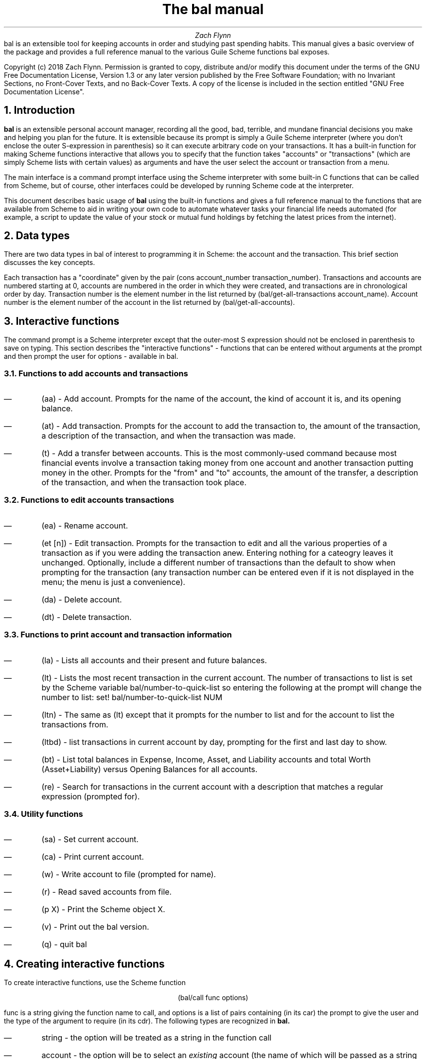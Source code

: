 .RP no
\R'PD 0.6v'
\R'PS 10000'
.ND
.TL
The
.CW bal
manual
.AU
Zach Flynn
.AB no
.CW bal
is an extensible tool for keeping accounts in order and studying past spending habits. This manual gives a basic overview of the package and provides a full reference manual to the various Guile Scheme functions
.CW bal
exposes.

Copyright (c) 2018 Zach Flynn.
Permission is granted to copy, distribute and/or modify this document
under the terms of the GNU Free Documentation License, Version 1.3
or any later version published by the Free Software Foundation;
with no Invariant Sections, no Front-Cover Texts, and no Back-Cover Texts.
A copy of the license is included in the section entitled "GNU
Free Documentation License".
.AE

.NH
Introduction
.LP
.B bal
is an extensible personal account manager, recording all the good, bad, terrible, and mundane financial decisions you make and helping you plan for the future. It is extensible because its prompt is simply a Guile Scheme interpreter (where you don't enclose the outer S-expression in parenthesis) so it can execute arbitrary code on your transactions. It has a built-in function for making Scheme functions interactive that allows you to specify that the function takes "accounts" or "transactions" (which are simply Scheme lists with certain values) as arguments and have the user select the account or transaction from a menu.
.LP
The main interface is a command prompt interface using the Scheme interpreter with some built-in C functions that can be called from Scheme, but of course, other interfaces could be developed by running Scheme code at the interpreter.
.LP
This document describes basic usage of
.B bal
using the built-in functions and gives a full reference manual to the functions that are available from Scheme to aid in writing your own code to automate whatever tasks your financial life needs automated (for example, a script to update the value of your stock or mutual fund holdings by fetching the latest prices from the internet).
.NH
Data types
.LP
There are two data types in
.CW bal
of interest to programming it in Scheme: the account
and the transaction.  This brief section discusses the key concepts.
.LP
Each transaction has a "coordinate" given by the pair (cons account_number transaction_number).  Transactions and accounts are numbered starting at 0, accounts are numbered in the order in which they were created, and transactions are in chronological order by day.  Transaction number is the element number in the list returned by
.CW "(bal/get-all-transactions account_name)."
Account number is the element number of the account in the list returned by
.CW "(bal/get-all-accounts)."
.NH
Interactive functions
.LP
The command prompt is a Scheme interpreter except that the outer-most S expression should not be enclosed in parenthesis to save on typing.  This section describes the "interactive functions" - functions that can be entered without arguments at the prompt and then prompt the user for options - available in
.CW bal.
.NH 2
Functions to add accounts and transactions
.IP \(em
.CW "(aa)"
- Add account. Prompts for the name of the account, the kind of account it is, and its opening balance.
.IP \(em
.CW "(at)"
- Add transaction.  Prompts for the account to add the transaction to, the amount of the transaction, a description of the transaction, and when the transaction was made.
.IP \(em
.CW "(t)"
- Add a transfer between accounts.  This is the most commonly-used command because most financial events involve a transaction taking money from one account and another transaction putting money in the other.  Prompts for the "from" and "to" accounts, the amount of the transfer, a description of the transaction, and when the transaction took place.
.NH 2
Functions to edit accounts transactions
.IP \(em
.CW "(ea)"
- Rename account.
.IP \(em
.CW "(et [n])"
- Edit transaction.  Prompts for the transaction to edit and all the various properties of a transaction as if you were adding the transaction anew.  Entering nothing for a cateogry leaves it unchanged.  Optionally, include a different number of transactions than the default to show when prompting for the transaction (any transaction number can be entered even if it is not displayed in the menu; the menu is just a convenience).
.IP \(em
.CW "(da)"
- Delete account.
.IP \(em
.CW "(dt)"
- Delete transaction.
.NH 2
Functions to print account and transaction information
.IP \(em
.CW "(la)"
- Lists all accounts and their present and future balances.
.IP \(em
.CW "(lt)"
- Lists the most recent transaction in the current account.  The number of transactions to list is set by the Scheme variable
.CW bal/number-to-quick-list
so entering the following at the prompt will change the number to list:
.CW "set! bal/number-to-quick-list NUM"
.IP \(em
.CW "(ltn)"
- The same as
.CW "(lt)"
except that it prompts for the number to list and for the account to
list the transactions from.
.IP \(em
.CW "(ltbd)"
- list transactions in current account by day, prompting for the first
and last day to show.
.IP \(em
.CW "(bt)"
- List total balances in Expense, Income, Asset, and Liability accounts and total Worth (Asset+Liability) versus Opening Balances for all accounts.
.IP \(em
.CW "(re)"
- Search for transactions in the current account with a description that matches a regular expression (prompted for).
.NH 2
Utility functions
.IP \(em
.CW "(sa)"
- Set current account.
.IP \(em
.CW "(ca)"
- Print current account.
.IP \(em
.CW "(w)"
- Write account to file (prompted for name).
.IP \(em
.CW "(r)"
- Read saved accounts from file.
.IP \(em
.CW "(p X)"
- Print the Scheme object
.CW "X."
.IP \(em
.CW "(v)"
- Print out the
.CW bal
version.
.IP \(em
.CW "(q)"
- quit
.CW bal
.NH
Creating interactive functions
.LP
To create interactive functions, use the Scheme function
.LP
.DS C
.ft CW
(bal/call func options)
.DE
.LP
.ad l
.CW func
is a string giving the function name to call, and
.CW options
is a list of pairs containing (in its car) the prompt to give the user and the type of the argument to require (in its cdr).  The following types are recognized in
.B bal.
.IP \(em
string - the option will be treated as a string in the function call
.IP \(em
account - the option will be to select an
.I existing
account (the name of which will be passed as a string to the function
call).
.IP \(em
current_account - the name of the current account will be passed as a string (the user will not see a prompt for this option).
.IP \(em
type - prompt to select an account type (Asset, Liability, Income, Expense).
.IP \(em
transaction - prompt to select an existing transaction, passed as a pair giving the account number and the transaction number.
.IP \(em
daystr - prompt to select a year, a month, and a day, passed as a string in YYYY-MM-DD format.
.IP \(em
day - prompt to select a year, a month, and a day, passed as a list with three integers in the following order: day, month, year.
.IP \(em
other - passed exactly as entered (the user can enter any Scheme expression and it will just be copied as an argument to the function).
.LP
.B Example.
The interactive function
.CW "(t)"
creates a transfer from one account to another account.  It is written in the following way,
.DS I
.ft CW
(define t
  (lambda ()
    (bal/call "bal/t"
              (list
               (cons "To Account" "account")
               (cons "From Account" "account")
               (cons "Amount" "real")
               (cons "Description" "string")
               (cons "Day" "daystr")))))
.DE
.CW "bal/t"
is also a Scheme function. It adds a negative transactions to the "from account" and a positive transaction to the "to account". Its source is,
.DS I
.ft CW
(define bal/t
  (lambda (to-account from-account amount desc day)
    (let ((to-type (list-ref (bal/get-account to-account) 1))
          (from-type (list-ref (bal/get-account from-account) 1)))
      (bal/at to-account amount desc day)
      (bal/at from-account (* -1 amount) desc day))))
.DE
.NH
Non-interactive functions
.LP
.IP \(em
.CW "(bal/at account amount desc day)"
- adds a transaction to an account where
.CW account
is the name of the account,
.CW amount
is the amount of the transaction,
.CW desc
is a string describing the transaction, and
.CW day
gives the day of the transaction in YYYY-MM-DD format.
.IP \(em
.CW "(bal/aa name type ob)"
- adds a new account with name
.CW name
and
.CW type
is one of ("expense", "income", "asset", "liability") and gives the type of the account and
.CW ob
gives the opening balance for the account.
.IP \(em
.CW "(bal/et (cons account_number transaction_number))"
- edits transaction located at
.CW account_number
and
.CW transaction_number
with interactive prompts for what to modify.  To programmatically modify transactions, delete and add the transaction with
.CW bal/dt
and
.CW bal/at.
.IP \(em
.CW "(bal/ea current_account_name new_name)"
- rename account from
.CW current_account_name
to
.CW new_name.
.IP \(em
.CW "(bal/da account_name)"
- delete account with name
.CW account_name.
.IP \(em
.CW "(bal/dt (cons account_number transaction_number))"
- delete transaction.
.IP \(em
.CW "(bal/get-current-account)"
- returns a string with the name of the current account.
.IP \(em
.CW "(bal/get-number-of-accounts)"
- return the number of accounts.
.IP \(em
.CW "(bal/get-transactions account_name how_many)"
- Return
.CW how_many
of the latest transactions from account with
.CW account_name.
.IP \(em
.CW "(bal/get-all-transactions account_name)"
- Return all transactions from
.CW account_name.
Each transaction is a five element list with elements (description, amount, year, month, day).
.IP \(em
.CW "(bal/get-transactions-by-regex account_name regex)"
- Return all transactions from
.CW account_name
with descriptions that match
.C regex.
.IP \(em
.CW "(bal/get-account account_name)"
- Returns the account with name
.CW account_name,
a four element list, (name,type_of_account,number_transactions,opening_balance).
.IP \(em
.CW "(bal/get-all-accounts)"
- Returns a list of all the accounts where each account is a four element list, (name,type_of_account,number_transactions,opening_balance).
.IP \(em
.CW "(bal/get-transaction-by-location account_num transact_num)"
- Returns the transaction at account number and transaction number, a five-element list (description, amount, year, month, day).
.IP \(em
.CW "(bal/get-account-by-location account_num)"
- Return account corresponding to
.CW acocunt_num.
.IP \(em
.CW "(bal/get-transactions-by-day account_name first_day last_day)"
- Return a list of transactions between the
.CW first_day
and
.CW last_day
within the account with name
.CW account_name.  Both days are in YYYY-MM-DD format.
.IP \(em
.CW "(bal/total-account account_name)"
- Returns the sum of all transactions within the account with name,
.CW account_name.
.IP \(em
.CW "(bal/total-all-accounts)"
- Returns a list of pairs where each pair has in its
.CW car
the name of the account and in its
.CW cdr
the sum of all transactions within that account.
.IP \(em
.CW "(bal/total-by-account-type)"
- Returns a list of pairs which have in their
.CW car
the name of the account type (Income, Expense, Asset, Liability), "Worth" (Assets + Liabilities), and "Balances" (for total opening balances) and in its
.CW cdr
the total sum of transactions within each account type.
.IP \(em
.CW "(bal/set-account account_name)"
- Sets the current account to
.CW account_name.
.IP \(em
.CW "(bal/write file)"
- Writes all accounts to
.CW file.
.IP \(em
.CW "(bal/read file)"
- Read in accounts from
.CW file.
.IP \(em
.CW "(bal/get-current-file)"
- Returns the name of the current default save file.
.IP \(em
.CW "(bal/set-select-transact-number num)"
- Sets number of transactions to show when selecting a transaction to
.CW num.
On any transaction selection screen you can enter any transaction number whether it is displayed.
.IP \(em
.CW "(bal/v)"
- Returns a string giving the version of
.CW bal.
.IP \(em
.CW "(bal/t to_account from_account amount desc day)"
- Transfers from
.CW from_account
to
.CW to_account
a transaction in
.CW amount
with description
.CW desc
on day (in YYYY-MM-DD format)
.CW day.
.NH
GNU Free Documentation License
.LP
.ce 2
                GNU Free Documentation License
                 Version 1.3, 3 November 2008
.ce 0

Copyright (C) 2000, 2001, 2002, 2007, 2008 Free Software Foundation, Inc.
Everyone is permitted to copy and distribute verbatim copies
of this license document, but changing it is not allowed.

0. PREAMBLE

The purpose of this License is to make a manual, textbook, or other
functional and useful document "free" in the sense of freedom: to
assure everyone the effective freedom to copy and redistribute it,
with or without modifying it, either commercially or noncommercially.
Secondarily, this License preserves for the author and publisher a way
to get credit for their work, while not being considered responsible
for modifications made by others.

This License is a kind of "copyleft", which means that derivative
works of the document must themselves be free in the same sense.  It
complements the GNU General Public License, which is a copyleft
license designed for free software.

We have designed this License in order to use it for manuals for free
software, because free software needs free documentation: a free
program should come with manuals providing the same freedoms that the
software does.  But this License is not limited to software manuals;
it can be used for any textual work, regardless of subject matter or
whether it is published as a printed book.  We recommend this License
principally for works whose purpose is instruction or reference.


1. APPLICABILITY AND DEFINITIONS

This License applies to any manual or other work, in any medium, that
contains a notice placed by the copyright holder saying it can be
distributed under the terms of this License.  Such a notice grants a
world-wide, royalty-free license, unlimited in duration, to use that
work under the conditions stated herein.  The "Document", below,
refers to any such manual or work.  Any member of the public is a
licensee, and is addressed as "you".  You accept the license if you
copy, modify or distribute the work in a way requiring permission
under copyright law.

A "Modified Version" of the Document means any work containing the
Document or a portion of it, either copied verbatim, or with
modifications and/or translated into another language.

A "Secondary Section" is a named appendix or a front-matter section of
the Document that deals exclusively with the relationship of the
publishers or authors of the Document to the Document's overall
subject (or to related matters) and contains nothing that could fall
directly within that overall subject.  (Thus, if the Document is in
part a textbook of mathematics, a Secondary Section may not explain
any mathematics.)  The relationship could be a matter of historical
connection with the subject or with related matters, or of legal,
commercial, philosophical, ethical or political position regarding
them.

The "Invariant Sections" are certain Secondary Sections whose titles
are designated, as being those of Invariant Sections, in the notice
that says that the Document is released under this License.  If a
section does not fit the above definition of Secondary then it is not
allowed to be designated as Invariant.  The Document may contain zero
Invariant Sections.  If the Document does not identify any Invariant
Sections then there are none.

The "Cover Texts" are certain short passages of text that are listed,
as Front-Cover Texts or Back-Cover Texts, in the notice that says that
the Document is released under this License.  A Front-Cover Text may
be at most 5 words, and a Back-Cover Text may be at most 25 words.

A "Transparent" copy of the Document means a machine-readable copy,
represented in a format whose specification is available to the
general public, that is suitable for revising the document
straightforwardly with generic text editors or (for images composed of
pixels) generic paint programs or (for drawings) some widely available
drawing editor, and that is suitable for input to text formatters or
for automatic translation to a variety of formats suitable for input
to text formatters.  A copy made in an otherwise Transparent file
format whose markup, or absence of markup, has been arranged to thwart
or discourage subsequent modification by readers is not Transparent.
An image format is not Transparent if used for any substantial amount
of text.  A copy that is not "Transparent" is called "Opaque".

Examples of suitable formats for Transparent copies include plain
ASCII without markup, Texinfo input format, LaTeX input format, SGML
or XML using a publicly available DTD, and standard-conforming simple
HTML, PostScript or PDF designed for human modification.  Examples of
transparent image formats include PNG, XCF and JPG.  Opaque formats
include proprietary formats that can be read and edited only by
proprietary word processors, SGML or XML for which the DTD and/or
processing tools are not generally available, and the
machine-generated HTML, PostScript or PDF produced by some word
processors for output purposes only.

The "Title Page" means, for a printed book, the title page itself,
plus such following pages as are needed to hold, legibly, the material
this License requires to appear in the title page.  For works in
formats which do not have any title page as such, "Title Page" means
the text near the most prominent appearance of the work's title,
preceding the beginning of the body of the text.

The "publisher" means any person or entity that distributes copies of
the Document to the public.

A section "Entitled XYZ" means a named subunit of the Document whose
title either is precisely XYZ or contains XYZ in parentheses following
text that translates XYZ in another language.  (Here XYZ stands for a
specific section name mentioned below, such as "Acknowledgements",
"Dedications", "Endorsements", or "History".)  To "Preserve the Title"
of such a section when you modify the Document means that it remains a
section "Entitled XYZ" according to this definition.

The Document may include Warranty Disclaimers next to the notice which
states that this License applies to the Document.  These Warranty
Disclaimers are considered to be included by reference in this
License, but only as regards disclaiming warranties: any other
implication that these Warranty Disclaimers may have is void and has
no effect on the meaning of this License.

2. VERBATIM COPYING

You may copy and distribute the Document in any medium, either
commercially or noncommercially, provided that this License, the
copyright notices, and the license notice saying this License applies
to the Document are reproduced in all copies, and that you add no
other conditions whatsoever to those of this License.  You may not use
technical measures to obstruct or control the reading or further
copying of the copies you make or distribute.  However, you may accept
compensation in exchange for copies.  If you distribute a large enough
number of copies you must also follow the conditions in section 3.

You may also lend copies, under the same conditions stated above, and
you may publicly display copies.


3. COPYING IN QUANTITY

If you publish printed copies (or copies in media that commonly have
printed covers) of the Document, numbering more than 100, and the
Document's license notice requires Cover Texts, you must enclose the
copies in covers that carry, clearly and legibly, all these Cover
Texts: Front-Cover Texts on the front cover, and Back-Cover Texts on
the back cover.  Both covers must also clearly and legibly identify
you as the publisher of these copies.  The front cover must present
the full title with all words of the title equally prominent and
visible.  You may add other material on the covers in addition.
Copying with changes limited to the covers, as long as they preserve
the title of the Document and satisfy these conditions, can be treated
as verbatim copying in other respects.

If the required texts for either cover are too voluminous to fit
legibly, you should put the first ones listed (as many as fit
reasonably) on the actual cover, and continue the rest onto adjacent
pages.

If you publish or distribute Opaque copies of the Document numbering
more than 100, you must either include a machine-readable Transparent
copy along with each Opaque copy, or state in or with each Opaque copy
a computer-network location from which the general network-using
public has access to download using public-standard network protocols
a complete Transparent copy of the Document, free of added material.
If you use the latter option, you must take reasonably prudent steps,
when you begin distribution of Opaque copies in quantity, to ensure
that this Transparent copy will remain thus accessible at the stated
location until at least one year after the last time you distribute an
Opaque copy (directly or through your agents or retailers) of that
edition to the public.

It is requested, but not required, that you contact the authors of the
Document well before redistributing any large number of copies, to
give them a chance to provide you with an updated version of the
Document.


4. MODIFICATIONS

You may copy and distribute a Modified Version of the Document under
the conditions of sections 2 and 3 above, provided that you release
the Modified Version under precisely this License, with the Modified
Version filling the role of the Document, thus licensing distribution
and modification of the Modified Version to whoever possesses a copy
of it.  In addition, you must do these things in the Modified Version:

A. Use in the Title Page (and on the covers, if any) a title distinct from that of the Document, and from those of previous versions
(which should, if there were any, be listed in the History section
of the Document).  You may use the same title as a previous version
if the original publisher of that version gives permission.
   
B. List on the Title Page, as authors, one or more persons or entities
responsible for authorship of the modifications in the Modified
Version, together with at least five of the principal authors of the
Document (all of its principal authors, if it has fewer than five),
unless they release you from this requirement.
   
C. State on the Title page the name of the publisher of the
Modified Version, as the publisher.
   
D. Preserve all the copyright notices of the Document.

E. Add an appropriate copyright notice for your modifications
adjacent to the other copyright notices.
   
F. Include, immediately after the copyright notices, a license notice
giving the public permission to use the Modified Version under the
terms of this License, in the form shown in the Addendum below.
   
G. Preserve in that license notice the full lists of Invariant Sections
and required Cover Texts given in the Document's license notice.
   
H. Include an unaltered copy of this License.

I. Preserve the section Entitled "History", Preserve its Title, and add
to it an item stating at least the title, year, new authors, and
publisher of the Modified Version as given on the Title Page.  If
there is no section Entitled "History" in the Document, create one
stating the title, year, authors, and publisher of the Document as
given on its Title Page, then add an item describing the Modified
Version as stated in the previous sentence.
   
J. Preserve the network location, if any, given in the Document for
public access to a Transparent copy of the Document, and likewise
the network locations given in the Document for previous versions
it was based on.  These may be placed in the "History" section.
You may omit a network location for a work that was published at
least four years before the Document itself, or if the original
publisher of the version it refers to gives permission.
   
K. For any section Entitled "Acknowledgements" or "Dedications",
Preserve the Title of the section, and preserve in the section all
the substance and tone of each of the contributor acknowledgements
and/or dedications given therein.
   
L. Preserve all the Invariant Sections of the Document,
unaltered in their text and in their titles.  Section numbers
or the equivalent are not considered part of the section titles.
   
M. Delete any section Entitled "Endorsements".  Such a section
may not be included in the Modified Version.
   
N. Do not retitle any existing section to be Entitled "Endorsements"
or to conflict in title with any Invariant Section.
   
O. Preserve any Warranty Disclaimers.

If the Modified Version includes new front-matter sections or
appendices that qualify as Secondary Sections and contain no material
copied from the Document, you may at your option designate some or all
of these sections as invariant.  To do this, add their titles to the
list of Invariant Sections in the Modified Version's license notice.
These titles must be distinct from any other section titles.

You may add a section Entitled "Endorsements", provided it contains
nothing but endorsements of your Modified Version by various
parties--for example, statements of peer review or that the text has
been approved by an organization as the authoritative definition of a
standard.

You may add a passage of up to five words as a Front-Cover Text, and a
passage of up to 25 words as a Back-Cover Text, to the end of the list
of Cover Texts in the Modified Version.  Only one passage of
Front-Cover Text and one of Back-Cover Text may be added by (or
through arrangements made by) any one entity.  If the Document already
includes a cover text for the same cover, previously added by you or
by arrangement made by the same entity you are acting on behalf of,
you may not add another; but you may replace the old one, on explicit
permission from the previous publisher that added the old one.

The author(s) and publisher(s) of the Document do not by this License
give permission to use their names for publicity for or to assert or
imply endorsement of any Modified Version.


5. COMBINING DOCUMENTS

You may combine the Document with other documents released under this
License, under the terms defined in section 4 above for modified
versions, provided that you include in the combination all of the
Invariant Sections of all of the original documents, unmodified, and
list them all as Invariant Sections of your combined work in its
license notice, and that you preserve all their Warranty Disclaimers.

The combined work need only contain one copy of this License, and
multiple identical Invariant Sections may be replaced with a single
copy.  If there are multiple Invariant Sections with the same name but
different contents, make the title of each such section unique by
adding at the end of it, in parentheses, the name of the original
author or publisher of that section if known, or else a unique number.
Make the same adjustment to the section titles in the list of
Invariant Sections in the license notice of the combined work.

In the combination, you must combine any sections Entitled "History"
in the various original documents, forming one section Entitled
"History"; likewise combine any sections Entitled "Acknowledgements",
and any sections Entitled "Dedications".  You must delete all sections
Entitled "Endorsements".


6. COLLECTIONS OF DOCUMENTS

You may make a collection consisting of the Document and other
documents released under this License, and replace the individual
copies of this License in the various documents with a single copy
that is included in the collection, provided that you follow the rules
of this License for verbatim copying of each of the documents in all
other respects.

You may extract a single document from such a collection, and
distribute it individually under this License, provided you insert a
copy of this License into the extracted document, and follow this
License in all other respects regarding verbatim copying of that
document.


7. AGGREGATION WITH INDEPENDENT WORKS

A compilation of the Document or its derivatives with other separate
and independent documents or works, in or on a volume of a storage or
distribution medium, is called an "aggregate" if the copyright
resulting from the compilation is not used to limit the legal rights
of the compilation's users beyond what the individual works permit.
When the Document is included in an aggregate, this License does not
apply to the other works in the aggregate which are not themselves
derivative works of the Document.

If the Cover Text requirement of section 3 is applicable to these
copies of the Document, then if the Document is less than one half of
the entire aggregate, the Document's Cover Texts may be placed on
covers that bracket the Document within the aggregate, or the
electronic equivalent of covers if the Document is in electronic form.
Otherwise they must appear on printed covers that bracket the whole
aggregate.


8. TRANSLATION

Translation is considered a kind of modification, so you may
distribute translations of the Document under the terms of section 4.
Replacing Invariant Sections with translations requires special
permission from their copyright holders, but you may include
translations of some or all Invariant Sections in addition to the
original versions of these Invariant Sections.  You may include a
translation of this License, and all the license notices in the
Document, and any Warranty Disclaimers, provided that you also include
the original English version of this License and the original versions
of those notices and disclaimers.  In case of a disagreement between
the translation and the original version of this License or a notice
or disclaimer, the original version will prevail.

If a section in the Document is Entitled "Acknowledgements",
"Dedications", or "History", the requirement (section 4) to Preserve
its Title (section 1) will typically require changing the actual
title.


9. TERMINATION

You may not copy, modify, sublicense, or distribute the Document
except as expressly provided under this License.  Any attempt
otherwise to copy, modify, sublicense, or distribute it is void, and
will automatically terminate your rights under this License.

However, if you cease all violation of this License, then your license
from a particular copyright holder is reinstated (a) provisionally,
unless and until the copyright holder explicitly and finally
terminates your license, and (b) permanently, if the copyright holder
fails to notify you of the violation by some reasonable means prior to
60 days after the cessation.

Moreover, your license from a particular copyright holder is
reinstated permanently if the copyright holder notifies you of the
violation by some reasonable means, this is the first time you have
received notice of violation of this License (for any work) from that
copyright holder, and you cure the violation prior to 30 days after
your receipt of the notice.

Termination of your rights under this section does not terminate the
licenses of parties who have received copies or rights from you under
this License.  If your rights have been terminated and not permanently
reinstated, receipt of a copy of some or all of the same material does
not give you any rights to use it.


10. FUTURE REVISIONS OF THIS LICENSE

The Free Software Foundation may publish new, revised versions of the
GNU Free Documentation License from time to time.  Such new versions
will be similar in spirit to the present version, but may differ in
detail to address new problems or concerns.  See
https://www.gnu.org/licenses/.

Each version of the License is given a distinguishing version number.
If the Document specifies that a particular numbered version of this
License "or any later version" applies to it, you have the option of
following the terms and conditions either of that specified version or
of any later version that has been published (not as a draft) by the
Free Software Foundation.  If the Document does not specify a version
number of this License, you may choose any version ever published (not
as a draft) by the Free Software Foundation.  If the Document
specifies that a proxy can decide which future versions of this
License can be used, that proxy's public statement of acceptance of a
version permanently authorizes you to choose that version for the
Document.

11. RELICENSING

"Massive Multiauthor Collaboration Site" (or "MMC Site") means any
World Wide Web server that publishes copyrightable works and also
provides prominent facilities for anybody to edit those works.  A
public wiki that anybody can edit is an example of such a server.  A
"Massive Multiauthor Collaboration" (or "MMC") contained in the site
means any set of copyrightable works thus published on the MMC site.

"CC-BY-SA" means the Creative Commons Attribution-Share Alike 3.0 
license published by Creative Commons Corporation, a not-for-profit 
corporation with a principal place of business in San Francisco, 
California, as well as future copyleft versions of that license 
published by that same organization.

"Incorporate" means to publish or republish a Document, in whole or in 
part, as part of another Document.

An MMC is "eligible for relicensing" if it is licensed under this 
License, and if all works that were first published under this License 
somewhere other than this MMC, and subsequently incorporated in whole or 
in part into the MMC, (1) had no cover texts or invariant sections, and 
(2) were thus incorporated prior to November 1, 2008.

The operator of an MMC Site may republish an MMC contained in the site
under CC-BY-SA on the same site at any time before August 1, 2009,
provided the MMC is eligible for relicensing.

